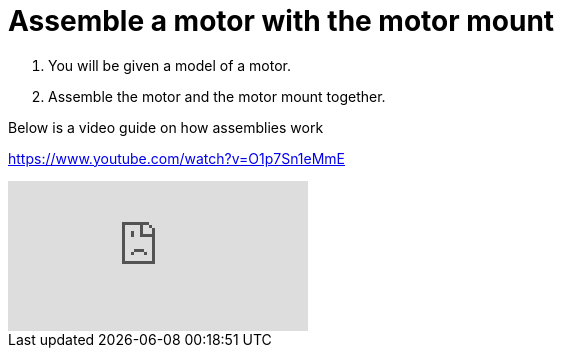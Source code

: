 = Assemble a motor with the motor mount

. You will be given a model of a motor.
. Assemble the motor and the motor mount together.

Below is a video guide on how assemblies work

https://www.youtube.com/watch?v=O1p7Sn1eMmE

video::O1p7Sn1eMmE[youtube]